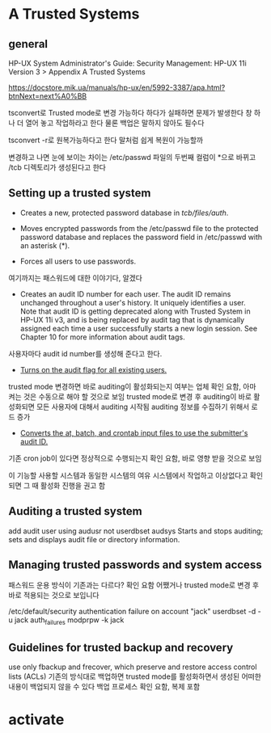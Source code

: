 * A Trusted Systems

** general

HP-UX System Administrator's Guide: Security Management: HP-UX 11i Version 3 
> Appendix A Trusted Systems

https://docstore.mik.ua/manuals/hp-ux/en/5992-3387/apa.html?btnNext=next%A0%BB

tsconvert로 Trusted mode로 변경 가능하다
하다가 실패하면 문제가 발생한다 창 하나 더 열어 놓고 작업하라고 한다
물론 백업은 말하지 않아도 필수다

tsconvert -r로 원복가능하다고 한다
말처럼 쉽게 복원이 가능할까

변경하고 나면 눈에 보이는 차이는 
/etc/passwd 파일의 두번째 컬럼이 *으로 바뀌고
/tcb 디렉토리가 생성된다고 한다

** Setting up a trusted system

- Creates a new, protected password database in /tcb/files/auth/.

- Moves encrypted passwords from the /etc/passwd file to the protected password database and replaces the password field in /etc/passwd with an asterisk (*).

- Forces all users to use passwords.
여기까지는 패스워드에 대한 이야기다, 알겠다

- Creates an audit ID number for each user. The audit ID remains unchanged throughout a user's history. It uniquely identifies a user. Note that audit ID is getting deprecated along with Trusted System in HP-UX 11i v3, and is being replaced by audit tag that is dynamically assigned each time a user successfully starts a new login session. See Chapter 10 for more information about audit tags.

사용자마다 audit id number를 생성해 준다고 한다. 

- _Turns on the audit flag for all existing users._
trusted mode 변경하면 바로 auditing이 활성화되는지 여부는 업체 확인 요함, 아마 켜는 것은 수동으로 해야 할 것으로 보임
trusted mode로 변경 후 auditing이 바로 활성화되면 모든 사용자에 대해서 auditing 시작됨
auditing 정보를 수집하기 위해서 로드 증가

- _Converts the at, batch, and crontab input files to use the submitter's audit ID._
기존 cron job이 있다면 정상적으로 수행되는지 확인 요함, 바로 영향 받을 것으로 보임

이 기능할 사용할 시스템과 동일한 시스템의 여유 시스템에서 작업하고 이상없다고 확인되면 그 때 활성화 진행을 권고 함

** Auditing a trusted system 

add audit user using audusr not userdbset
audsys Starts and stops auditing; sets and displays audit file or directory information.

** Managing trusted passwords and system access

패스워드 운용 방식이 기존과는 다르다? 확인 요함
어쨌거나 trusted mode로 변경 후 바로 적용되는 것으로 보입니다

/etc/default/security
authentication failure on account "jack"
userdbset -d -u jack auth_failures
modprpw -k jack

** Guidelines for trusted backup and recovery 

use only fbackup and frecover, which preserve and restore access control lists (ACLs)
기존의 방식대로 백업하면 trusted mode를 활성화하면서 생성된 어떠한 내용이 백업되지 않을 수 있다
백업 프로세스 확인 요함, 복제 포함

* activate

